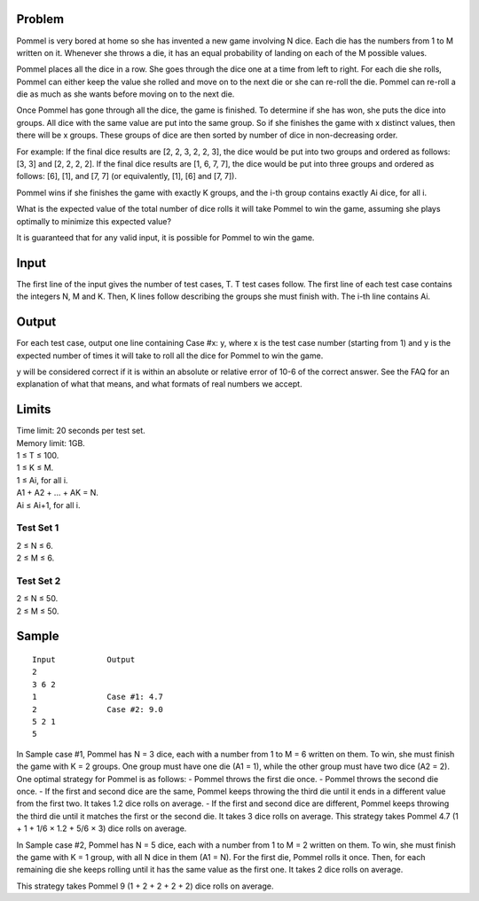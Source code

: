 Problem
-------
Pommel is very bored at home so she has invented a new game involving N dice. Each die has the numbers from 1 to M written on it. Whenever she throws a die, it has an equal probability of landing on each of the M possible values.

Pommel places all the dice in a row. She goes through the dice one at a time from left to right. For each die she rolls, Pommel can either keep the value she rolled and move on to the next die or she can re-roll the die. Pommel can re-roll a die as much as she wants before moving on to the next die.

Once Pommel has gone through all the dice, the game is finished. To determine if she has won, she puts the dice into groups. All dice with the same value are put into the same group. So if she finishes the game with x distinct values, then there will be x groups. These groups of dice are then sorted by number of dice in non-decreasing order.

For example:
If the final dice results are [2, 2, 3, 2, 2, 3], the dice would be put into two groups and ordered as follows: [3, 3] and [2, 2, 2, 2].
If the final dice results are [1, 6, 7, 7], the dice would be put into three groups and ordered as follows: [6], [1], and [7, 7] (or equivalently, [1], [6] and [7, 7]).

Pommel wins if she finishes the game with exactly K groups, and the i-th group contains exactly Ai dice, for all i.

What is the expected value of the total number of dice rolls it will take Pommel to win the game, assuming she plays optimally to minimize this expected value?

It is guaranteed that for any valid input, it is possible for Pommel to win the game.

Input
-----
The first line of the input gives the number of test cases, T. T test cases follow. The first line of each test case contains the integers N, M and K. Then, K lines follow describing the groups she must finish with. The i-th line contains Ai.

Output
------
For each test case, output one line containing Case #x: y, where x is the test case number (starting from 1) and y is the expected number of times it will take to roll all the dice for Pommel to win the game.

y will be considered correct if it is within an absolute or relative error of 10-6 of the correct answer. See the FAQ for an explanation of what that means, and what formats of real numbers we accept.

Limits
------
| Time limit: 20 seconds per test set.
| Memory limit: 1GB.
| 1 ≤ T ≤ 100.
| 1 ≤ K ≤ M.
| 1 ≤ Ai, for all i.
| A1 + A2 + ... + AK = N.
| Ai ≤ Ai+1, for all i.

Test Set 1
~~~~~~~~~~~
| 2 ≤ N ≤ 6.
| 2 ≤ M ≤ 6.

Test Set 2
~~~~~~~~~~
| 2 ≤ N ≤ 50.
| 2 ≤ M ≤ 50.

Sample
------
::

    Input           Output
    2
    3 6 2
    1               Case #1: 4.7
    2               Case #2: 9.0
    5 2 1
    5

In Sample case #1, Pommel has N = 3 dice, each with a number from 1 to M = 6 written on them. To win, she must finish the game with K = 2 groups. One group must have one die (A1 = 1), while the other group must have two dice (A2 = 2). One optimal strategy for Pommel is as follows:
- Pommel throws the first die once.
- Pommel throws the second die once.
- If the first and second dice are the same, Pommel keeps throwing the third die until it ends in a different value from the first two. It takes 1.2 dice rolls on average.
- If the first and second dice are different, Pommel keeps throwing the third die until it matches the first or the second die. It takes 3 dice rolls on average.
This strategy takes Pommel 4.7 (1 + 1 + 1/6 × 1.2 + 5/6 × 3) dice rolls on average.

In Sample case #2, Pommel has N = 5 dice, each with a number from 1 to M = 2 written on them. To win, she must finish the game with K = 1 group, with all N dice in them (A1 = N). For the first die, Pommel rolls it once. Then, for each remaining die she keeps rolling until it has the same value as the first one. It takes 2 dice rolls on average.

This strategy takes Pommel 9 (1 + 2 + 2 + 2 + 2) dice rolls on average.
